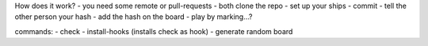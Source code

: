 How does it work?
- you need some remote or pull-requests
- both clone the repo
- set up your ships
- commit
- tell the other person your hash
- add the hash on the board
- play by marking...?

commands:
- check
- install-hooks (installs check as hook)
- generate random board
